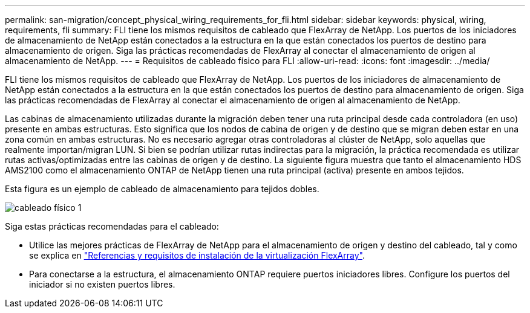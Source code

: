 ---
permalink: san-migration/concept_physical_wiring_requirements_for_fli.html 
sidebar: sidebar 
keywords: physical, wiring, requirements, fli 
summary: FLI tiene los mismos requisitos de cableado que FlexArray de NetApp. Los puertos de los iniciadores de almacenamiento de NetApp están conectados a la estructura en la que están conectados los puertos de destino para almacenamiento de origen. Siga las prácticas recomendadas de FlexArray al conectar el almacenamiento de origen al almacenamiento de NetApp. 
---
= Requisitos de cableado físico para FLI
:allow-uri-read: 
:icons: font
:imagesdir: ../media/


[role="lead"]
FLI tiene los mismos requisitos de cableado que FlexArray de NetApp. Los puertos de los iniciadores de almacenamiento de NetApp están conectados a la estructura en la que están conectados los puertos de destino para almacenamiento de origen. Siga las prácticas recomendadas de FlexArray al conectar el almacenamiento de origen al almacenamiento de NetApp.

Las cabinas de almacenamiento utilizadas durante la migración deben tener una ruta principal desde cada controladora (en uso) presente en ambas estructuras. Esto significa que los nodos de cabina de origen y de destino que se migran deben estar en una zona común en ambas estructuras. No es necesario agregar otras controladoras al clúster de NetApp, solo aquellas que realmente importan/migran LUN. Si bien se podrían utilizar rutas indirectas para la migración, la práctica recomendada es utilizar rutas activas/optimizadas entre las cabinas de origen y de destino. La siguiente figura muestra que tanto el almacenamiento HDS AMS2100 como el almacenamiento ONTAP de NetApp tienen una ruta principal (activa) presente en ambos tejidos.

Esta figura es un ejemplo de cableado de almacenamiento para tejidos dobles.

image::../media/physical_wiring_1.png[cableado físico 1]

Siga estas prácticas recomendadas para el cableado:

* Utilice las mejores prácticas de FlexArray de NetApp para el almacenamiento de origen y destino del cableado, tal y como se explica en https://docs.netapp.com/us-en/ontap-flexarray/install/index.html["Referencias y requisitos de instalación de la virtualización FlexArray"].
* Para conectarse a la estructura, el almacenamiento ONTAP requiere puertos iniciadores libres. Configure los puertos del iniciador si no existen puertos libres.

